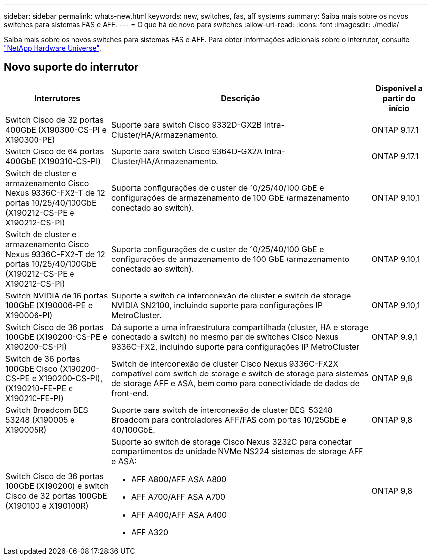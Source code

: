 ---
sidebar: sidebar 
permalink: whats-new.html 
keywords: new, switches, fas, aff systems 
summary: Saiba mais sobre os novos switches para sistemas FAS e AFF. 
---
= O que há de novo para switches
:allow-uri-read: 
:icons: font
:imagesdir: ./media/


[role="lead"]
Saiba mais sobre os novos switches para sistemas FAS e AFF. Para obter informações adicionais sobre o interrutor, consulte https://hwu.netapp.com/Switch/Index["NetApp Hardware Universe"^].



== Novo suporte do interrutor

[cols="25h,~,~"]
|===
| Interrutores | Descrição | Disponível a partir do início 


 a| 
Switch Cisco de 32 portas 400GbE (X190300-CS-PI e X190300-PE)
 a| 
Suporte para switch Cisco 9332D-GX2B Intra-Cluster/HA/Armazenamento.
 a| 
ONTAP 9.17.1



 a| 
Switch Cisco de 64 portas 400GbE (X190310-CS-PI)
 a| 
Suporte para switch Cisco 9364D-GX2A Intra-Cluster/HA/Armazenamento.
 a| 
ONTAP 9.17.1



 a| 
Switch de cluster e armazenamento Cisco Nexus 9336C-FX2-T de 12 portas 10/25/40/100GbE (X190212-CS-PE e X190212-CS-PI)
 a| 
Suporta configurações de cluster de 10/25/40/100 GbE e configurações de armazenamento de 100 GbE (armazenamento conectado ao switch).
 a| 
ONTAP 9.10,1



 a| 
Switch de cluster e armazenamento Cisco Nexus 9336C-FX2-T de 12 portas 10/25/40/100GbE (X190212-CS-PE e X190212-CS-PI)
 a| 
Suporta configurações de cluster de 10/25/40/100 GbE e configurações de armazenamento de 100 GbE (armazenamento conectado ao switch).
 a| 
ONTAP 9.10,1



 a| 
Switch NVIDIA de 16 portas 100GbE (X190006-PE e X190006-PI)
 a| 
Suporte a switch de interconexão de cluster e switch de storage NVIDIA SN2100, incluindo suporte para configurações IP MetroCluster.
 a| 
ONTAP 9.10,1



 a| 
Switch Cisco de 36 portas 100GbE (X190200-CS-PE e X190200-CS-PI)
 a| 
Dá suporte a uma infraestrutura compartilhada (cluster, HA e storage conectado a switch) no mesmo par de switches Cisco Nexus 9336C-FX2, incluindo suporte para configurações IP MetroCluster.
 a| 
ONTAP 9.9,1



 a| 
Switch de 36 portas 100GbE Cisco (X190200-CS-PE e X190200-CS-PI), (X190210-FE-PE e X190210-FE-PI)
 a| 
Switch de interconexão de cluster Cisco Nexus 9336C-FX2X compatível com switch de storage e switch de storage para sistemas de storage AFF e ASA, bem como para conectividade de dados de front-end.
 a| 
ONTAP 9,8



 a| 
Switch Broadcom BES-53248 (X190005 e X190005R)
 a| 
Suporte para switch de interconexão de cluster BES-53248 Broadcom para controladores AFF/FAS com portas 10/25GbE e 40/100GbE.
 a| 
ONTAP 9,8



 a| 
Switch Cisco de 36 portas 100GbE (X190200) e switch Cisco de 32 portas 100GbE (X190100 e X190100R)
 a| 
Suporte ao switch de storage Cisco Nexus 3232C para conectar compartimentos de unidade NVMe NS224 sistemas de storage AFF e ASA:

* AFF A800/AFF ASA A800
* AFF A700/AFF ASA A700
* AFF A400/AFF ASA A400
* AFF A320

 a| 
ONTAP 9,8

|===